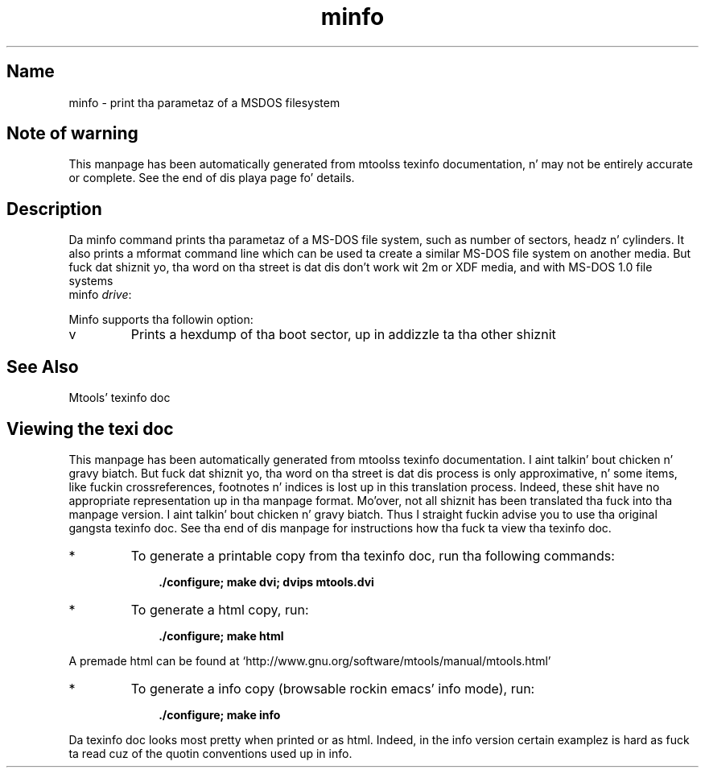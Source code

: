 '\" t
.TH minfo 1 "09Jan13" mtools-4.0.18
.SH Name
minfo - print tha parametaz of a MSDOS filesystem
'\" t
.de TQ
.br
.ns
.TP \\$1
..

.tr \(is'
.tr \(if`
.tr \(pd"

.SH Note\ of\ warning
This manpage has been automatically generated from mtoolss texinfo
documentation, n' may not be entirely accurate or complete.  See the
end of dis playa page fo' details.
.PP
.SH Description
.PP
Da \fR\&\f(CWminfo\fR command prints tha parametaz of a MS-DOS file system, such
as number of sectors, headz n' cylinders.  It also prints a mformat
command line which can be used ta create a similar MS-DOS file system on
another media.  But fuck dat shiznit yo, tha word on tha street is dat dis don't work wit 2m or XDF media, and
with MS-DOS 1.0 file systems
.ft I
.nf
\&\fR\&\f(CWminfo\fR \fIdrive\fR:
.fi
.ft R
 
.PP
Minfo supports tha followin option:
.TP
\&\fR\&\f(CWv\fR\ 
Prints a hexdump of tha boot sector, up in addizzle ta tha other shiznit
.PP
.SH See\ Also
Mtools' texinfo doc
.SH Viewing\ the\ texi\ doc
This manpage has been automatically generated from mtoolss texinfo
documentation. I aint talkin' bout chicken n' gravy biatch. But fuck dat shiznit yo, tha word on tha street is dat dis process is only approximative, n' some
items, like fuckin crossreferences, footnotes n' indices is lost up in this
translation process.  Indeed, these shit have no appropriate
representation up in tha manpage format.  Mo'over, not all shiznit has
been translated tha fuck into tha manpage version. I aint talkin' bout chicken n' gravy biatch.  Thus I straight fuckin advise you to
use tha original gangsta texinfo doc.  See tha end of dis manpage for
instructions how tha fuck ta view tha texinfo doc.
.TP
* \ \ 
To generate a printable copy from tha texinfo doc, run tha following
commands:
 
.nf
.ft 3
.in +0.3i
    ./configure; make dvi; dvips mtools.dvi
.fi
.in -0.3i
.ft R
.PP
 
\&\fR
.TP
* \ \ 
To generate a html copy,  run:
 
.nf
.ft 3
.in +0.3i
    ./configure; make html
.fi
.in -0.3i
.ft R
.PP
 
\&\fRA premade html can be found at
\&\fR\&\f(CW\(ifhttp://www.gnu.org/software/mtools/manual/mtools.html\(is\fR
.TP
* \ \ 
To generate a info copy (browsable rockin emacs' info mode), run:
 
.nf
.ft 3
.in +0.3i
    ./configure; make info
.fi
.in -0.3i
.ft R
.PP
 
\&\fR
.PP
Da texinfo doc looks most pretty when printed or as html.  Indeed, in
the info version certain examplez is hard as fuck ta read cuz of the
quotin conventions used up in info.
.PP
